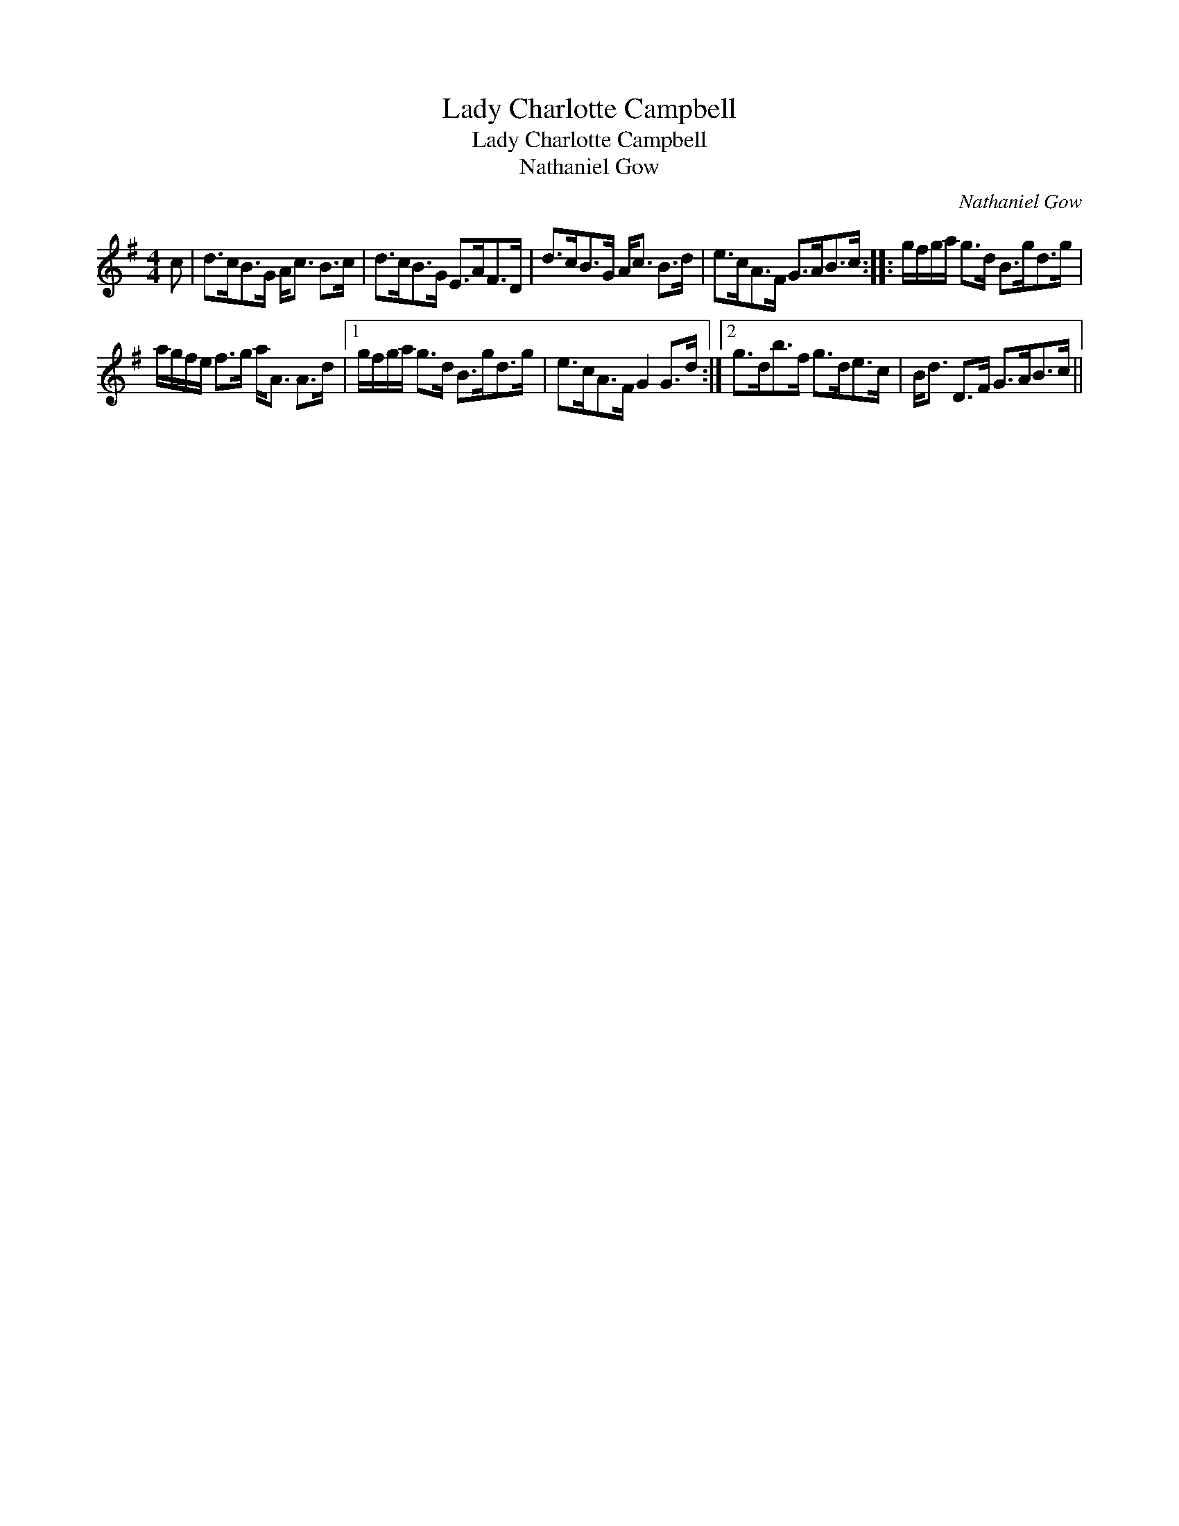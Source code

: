 X:1
T:Lady Charlotte Campbell
T:Lady Charlotte Campbell
T:Nathaniel Gow
C:Nathaniel Gow
L:1/8
M:4/4
K:G
V:1 treble 
V:1
 c | d>cB>G A<c B>c | d>cB>G E>AF>D | d>cB>G A<c B>d | e>cA>F G>AB>c :: g/f/g/a/ g>d B>gd>g | %6
 a/g/f/e/ f>g a<A A>d |1 g/f/g/a/ g>d B>gd>g | e>cA>F G2 G>d :|2 g>db>f g>de>c | B<d D>F G>AB>c || %11

